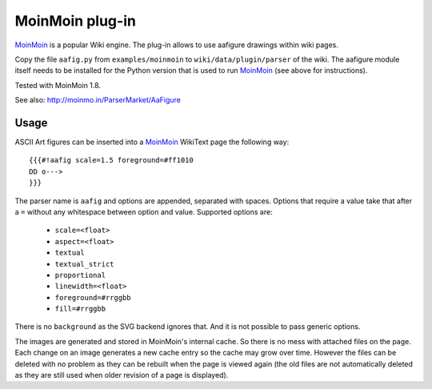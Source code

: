 ==================
 MoinMoin plug-in
==================
MoinMoin_ is a popular Wiki engine. The plug-in allows to use aafigure drawings
within wiki pages.

Copy the file ``aafig.py`` from ``examples/moinmoin`` to
``wiki/data/plugin/parser`` of the wiki. The aafigure module itself needs to
be installed for the Python version that is used to run MoinMoin_ (see above for
instructions).

Tested with MoinMoin 1.8.

See also: http://moinmo.in/ParserMarket/AaFigure

.. _MoinMoin: http://moinmo.in

Usage
=====
ASCII Art figures can be inserted into a MoinMoin_ WikiText page the following
way::

    {{{#!aafig scale=1.5 foreground=#ff1010
    DD o--->
    }}}

The parser name is ``aafig`` and options are appended, separated with spaces.
Options that require a value take that after a ``=`` without any whitespace
between option and value.  Supported options are:

    - ``scale=<float>``
    - ``aspect=<float>``
    - ``textual``
    - ``textual_strict``
    - ``proportional``
    - ``linewidth=<float>``
    - ``foreground=#rrggbb``
    - ``fill=#rrggbb``

There is no ``background`` as the SVG backend ignores that. And it is not possible
to pass generic options.

The images are generated and stored in MoinMoin's internal cache. So there is
no mess with attached files on the page. Each change on an image generates a
new cache entry so the cache may grow over time. However the files can be
deleted with no problem as they can be rebuilt when the page is viewed again
(the old files are not automatically deleted as they are still used when older
revision of a page is displayed).
